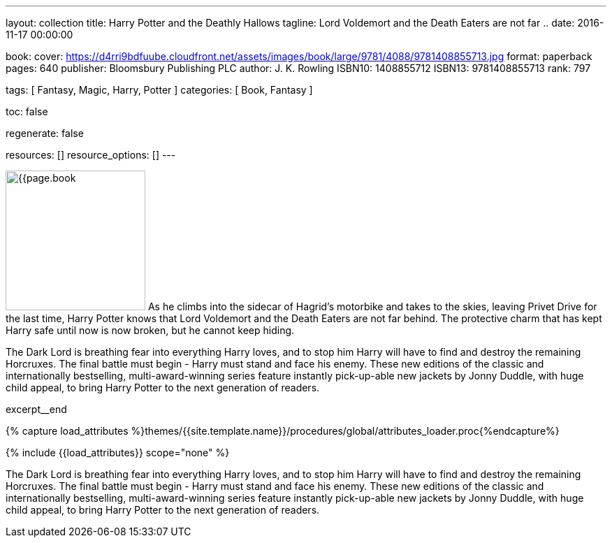 ---
layout:                                 collection
title:                                  Harry Potter and the Deathly Hallows
tagline:                                Lord Voldemort and the Death Eaters are not far ..
date:                                   2016-11-17 00:00:00

book:
  cover:                                https://d4rri9bdfuube.cloudfront.net/assets/images/book/large/9781/4088/9781408855713.jpg
  format:                               paperback
  pages:                                640
  publisher:                            Bloomsbury Publishing PLC
  author:                               J. K. Rowling
  ISBN10:                               1408855712
  ISBN13:                               9781408855713
  rank:                                 797

tags:                                   [ Fantasy, Magic, Harry, Potter ]
categories:                             [ Book, Fantasy ]

toc:                                    false

regenerate:                             false

resources:                              []
resource_options:                       []
---

// Page Initializer
// =============================================================================
// Enable the Liquid Preprocessor
:page-liquid:

// Set (local) page attributes here
// -----------------------------------------------------------------------------
// :page--attr:                         <attr-value>

// Place an excerpt at the most top position
// -----------------------------------------------------------------------------
image:{{page.book.cover}}[width=200, role="mr-4 float-left"]
As he climbs into the sidecar of Hagrid's motorbike and takes to the skies,
leaving Privet Drive for the last time, Harry Potter knows that Lord Voldemort
and the Death Eaters are not far behind. The protective charm that has kept
Harry safe until now is now broken, but he cannot keep hiding.

The Dark Lord is breathing fear into everything Harry loves, and to stop him
Harry will have to find and destroy the remaining Horcruxes. The final battle
must begin - Harry must stand and face his enemy. These new editions of the
classic and internationally bestselling, multi-award-winning series feature
instantly pick-up-able new jackets by Jonny Duddle, with huge child appeal,
to bring Harry Potter to the next generation of readers.

// [role="clearfix mb-3"]
excerpt__end

//  Load Liquid procedures
// -----------------------------------------------------------------------------
{% capture load_attributes %}themes/{{site.template.name}}/procedures/global/attributes_loader.proc{%endcapture%}

// Load page attributes
// -----------------------------------------------------------------------------
{% include {{load_attributes}} scope="none" %}


// Page content
// ~~~~~~~~~~~~~~~~~~~~~~~~~~~~~~~~~~~~~~~~~~~~~~~~~~~~~~~~~~~~~~~~~~~~~~~~~~~~~

// Include sub-documents
// -----------------------------------------------------------------------------

[[readmore]]
The Dark Lord is breathing fear into everything Harry loves, and to stop him
Harry will have to find and destroy the remaining Horcruxes. The final battle
must begin - Harry must stand and face his enemy. These new editions of the
classic and internationally bestselling, multi-award-winning series feature
instantly pick-up-able new jackets by Jonny Duddle, with huge child appeal,
to bring Harry Potter to the next generation of readers.
